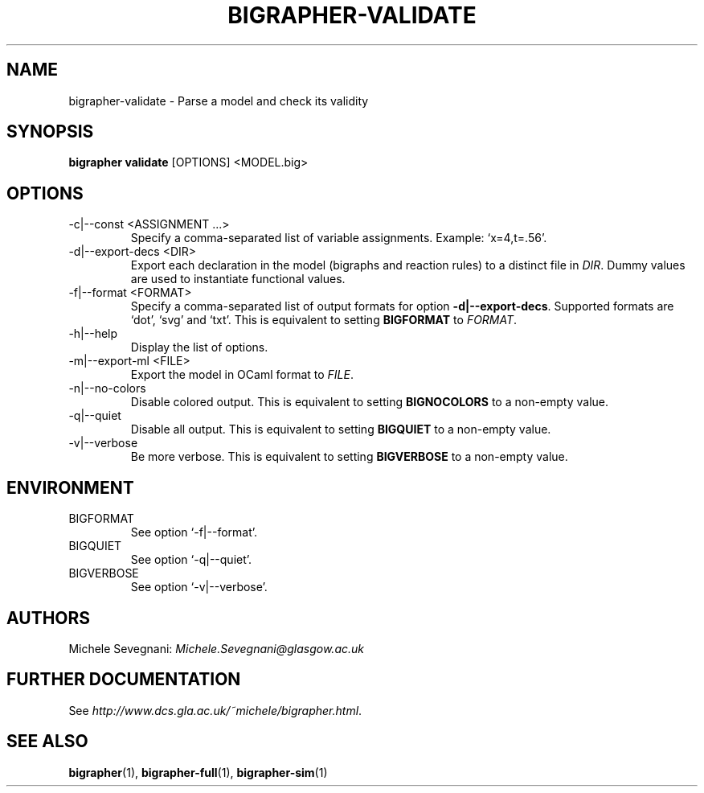 .TH "BIGRAPHER\-VALIDATE" 1 "" "BigraphER 1.2.0" "BigraphER Manual"

.SH NAME
bigrapher\-validate - Parse a model and check its validity

.SH SYNOPSIS
.P
.B bigrapher validate
[OPTIONS] <MODEL.big>

.SH OPTIONS
.PP
.IP "\-c|\-\-const <ASSIGNMENT ...>"
Specify a comma\-separated list of variable assignments. Example: `x=4,t=.56'.
.IP "\-d|\-\-export\-decs <DIR>"
Export each declaration in the model (bigraphs and reaction rules) to a distinct file in
.IR DIR .
Dummy values are used to instantiate functional values.
.IP "\-f|\-\-format <FORMAT>"
Specify a comma\-separated list of output formats for option
.BR \-d|\-\-export\-decs .
Supported formats are `dot', `svg' and `txt'.
This is equivalent to setting
.B BIGFORMAT
to
.IR FORMAT .
.IP "\-h|\-\-help"
Display the list of options.
.IP "\-m|\-\-export\-ml <FILE>"
Export the model in OCaml format to
.IR FILE .
.IP "\-n|\-\-no\-colors"
Disable colored output. This is equivalent to setting
.B BIGNOCOLORS
to a non\-empty value.
.IP "\-q|\-\-quiet"
Disable all output. This is equivalent to setting
.B BIGQUIET
to a non\-empty value.
.IP "\-v|\-\-verbose"
Be more verbose. This is equivalent to setting
.B BIGVERBOSE
to a non\-empty value.

.SH ENVIRONMENT
.PP
.IP BIGFORMAT
See option `\-f|\-\-format'.
.IP BIGQUIET
See option `\-q|\-\-quiet'.
.IP BIGVERBOSE
See option `\-v|\-\-verbose'.

.SH AUTHORS
.PP
Michele Sevegnani: \fIMichele\.Sevegnani@glasgow\.ac\.uk\fR

.SH FURTHER DOCUMENTATION
.PP
See \fIhttp://www\.dcs\.gla\.ac\.uk/~michele/bigrapher\.html\fR.

.SH SEE ALSO
.PP
.BR bigrapher (1), 
.BR bigrapher\-full (1),
.BR bigrapher\-sim (1)
